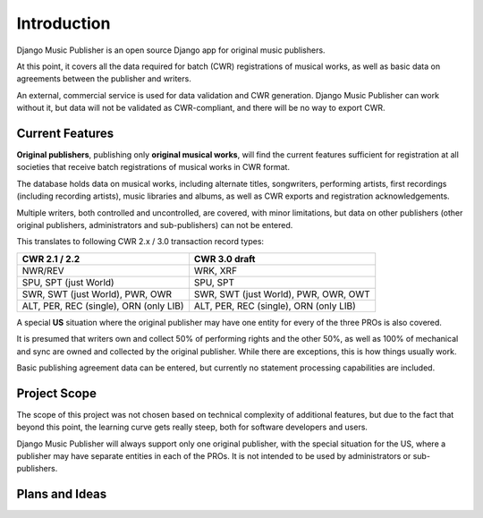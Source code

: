 Introduction
============

Django Music Publisher is an open source Django app for original music publishers. 

At this point, it covers all the data required for batch (CWR) registrations of musical works, as well as basic data on agreements between the publisher and writers.

An external, commercial service is used for data validation and CWR generation. Django Music Publisher can work without it, but data will not be validated as CWR-compliant, and there will be no way to export CWR.

Current Features
+++++++++++++++++++++++++++++++++++++++++++++++++++++++++++++++++++++++++++++++

**Original publishers**, publishing only **original musical works**, will find the current features sufficient for registration at all societies that receive batch registrations of musical works in CWR format.

The database holds data on musical works, including alternate titles, songwriters, performing artists, first recordings (including recording artists), music libraries and albums, as well as CWR exports and registration acknowledgements.

Multiple writers, both controlled and uncontrolled, are covered, with minor limitations, but data on other publishers (other original publishers, administrators and sub-publishers) can not be entered.

This translates to following CWR 2.x / 3.0 transaction record types:

======================================  =====================================
CWR 2.1 / 2.2                           CWR 3.0 draft
======================================  =====================================
NWR/REV                                 WRK, XRF
SPU, SPT (just World)                   SPU, SPT
SWR, SWT (just World), PWR, OWR         SWR, SWT (just World), PWR, OWR, OWT
ALT, PER, REC (single), ORN (only LIB)  ALT, PER, REC (single), ORN (only LIB) 
======================================  =====================================

A special **US** situation where the original publisher may have one entity for every of the three PROs is also covered.

It is presumed that writers own and collect 50% of performing rights and the other 50%, as well as 100% of mechanical and sync are owned and collected by the original publisher. While there are exceptions, this is how things usually work.

Basic publishing agreement data can be entered, but currently no statement processing capabilities are included.

Project Scope
+++++++++++++++++++++++++++++++++++++++++++++++++++++++++++++++++++++++++++++++

The scope of this project was not chosen based on technical complexity of additional features, but due to the fact that beyond this point, the learning curve gets really steep, both for software developers and users.

Django Music Publisher will always support only one original publisher, with the special situation for the US, where a publisher may have separate entities in each of the PROs. It is not intended to be used by administrators or sub-publishers.

Plans and Ideas
++++++++++++++++++++++++++++++++++++++++++++++++++++++++++++++++++++++++++++++++

